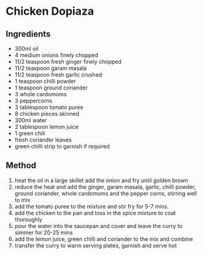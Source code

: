 * Chicken Dopiaza

** Ingredients

- 300ml oil
- 4 medium onions finely chopped
- 11/2 teaspoon fresh ginger finely chopped
- 11/2 teaspoon garam masala
- 11/2 teaspoon fresh garlic crushed
- 1 teaspoon chilli powder
- 1 teaspoon ground coriander
- 3 whole cardomoms
- 3 peppercorns
- 3 tablespoon tomato puree
- 8 chicken pieces skinned
- 300ml water
- 2 tablespoon lemon juice
- 1 green chili
- fresh coriander leaves
- green chilli strip to garnish if required

** Method

1. heat the oil in a large skillet add the onion and fry until golden
   brown
2. reduce the heat and add the ginger, garam masala, garlic, chilli
   powder, ground coriander, whole cardomoms and the pepper corns,
   stirring well to mix
3. add the tomato puree to the mixture and stir fry for 5-7 mins.
4. add the chicken to the pan and toss in the spice mixture to coat
   thoroughly
5. pour the water into the saucepan and cover and leave the curry to
   simmer for 20-25 mins
6. add the lemon juice, green chilli and coriander to the mix and
   combine
7. transfer the curry to warm serving plates, garnish and serve hot
